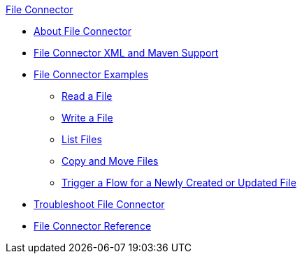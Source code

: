 .xref:index.adoc[File Connector]
* xref:index.adoc[About File Connector]
* xref:file-xml-maven.adoc[File Connector XML and Maven Support]
* xref:file-examples.adoc[File Connector Examples]
** xref:file-read.adoc[Read a File]
** xref:file-write.adoc[Write a File]
** xref:file-list.adoc[List Files]
** xref:file-copy-move.adoc[Copy and Move Files]
** xref:file-on-new-file.adoc[Trigger a Flow for a Newly Created or Updated File]
* xref:file-troubleshooting.adoc[Troubleshoot File Connector]
* xref:file-documentation.adoc[File Connector Reference]
